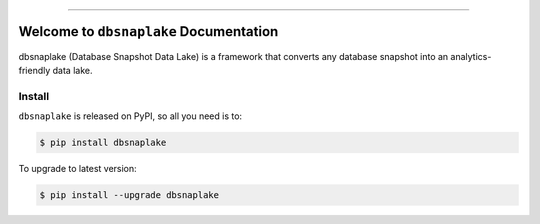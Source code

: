 
.. image:: https://readthedocs.org/projects/dbsnaplake/badge/?version=latest
    :target: https://dbsnaplake.readthedocs.io/en/latest/
    :alt: Documentation Status

.. image:: https://github.com/MacHu-GWU/dbsnaplake-project/actions/workflows/main.yml/badge.svg
    :target: https://github.com/MacHu-GWU/dbsnaplake-project/actions?query=workflow:CI

.. image:: https://codecov.io/gh/MacHu-GWU/dbsnaplake-project/branch/main/graph/badge.svg
    :target: https://codecov.io/gh/MacHu-GWU/dbsnaplake-project

.. image:: https://img.shields.io/pypi/v/dbsnaplake.svg
    :target: https://pypi.python.org/pypi/dbsnaplake

.. image:: https://img.shields.io/pypi/l/dbsnaplake.svg
    :target: https://pypi.python.org/pypi/dbsnaplake

.. image:: https://img.shields.io/pypi/pyversions/dbsnaplake.svg
    :target: https://pypi.python.org/pypi/dbsnaplake

.. image:: https://img.shields.io/badge/Release_History!--None.svg?style=social
    :target: https://github.com/MacHu-GWU/dbsnaplake-project/blob/main/release-history.rst

.. image:: https://img.shields.io/badge/STAR_Me_on_GitHub!--None.svg?style=social
    :target: https://github.com/MacHu-GWU/dbsnaplake-project

------

.. image:: https://img.shields.io/badge/Link-Document-blue.svg
    :target: https://dbsnaplake.readthedocs.io/en/latest/

.. image:: https://img.shields.io/badge/Link-API-blue.svg
    :target: https://dbsnaplake.readthedocs.io/en/latest/py-modindex.html

.. image:: https://img.shields.io/badge/Link-Install-blue.svg
    :target: `install`_

.. image:: https://img.shields.io/badge/Link-GitHub-blue.svg
    :target: https://github.com/MacHu-GWU/dbsnaplake-project

.. image:: https://img.shields.io/badge/Link-Submit_Issue-blue.svg
    :target: https://github.com/MacHu-GWU/dbsnaplake-project/issues

.. image:: https://img.shields.io/badge/Link-Request_Feature-blue.svg
    :target: https://github.com/MacHu-GWU/dbsnaplake-project/issues

.. image:: https://img.shields.io/badge/Link-Download-blue.svg
    :target: https://pypi.org/pypi/dbsnaplake#files


Welcome to ``dbsnaplake`` Documentation
==============================================================================
.. image:: https://dbsnaplake.readthedocs.io/en/latest/_static/dbsnaplake-logo.png
    :target: https://dbsnaplake.readthedocs.io/en/latest/

dbsnaplake (Database Snapshot Data Lake) is a framework that converts any database snapshot into an analytics-friendly data lake.


.. _install:

Install
------------------------------------------------------------------------------

``dbsnaplake`` is released on PyPI, so all you need is to:

.. code-block:: console

    $ pip install dbsnaplake

To upgrade to latest version:

.. code-block:: console

    $ pip install --upgrade dbsnaplake
